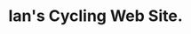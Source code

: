 #+BEGIN_COMMENT
.. title: About
.. slug: about
.. date: 2017-11-27 10:00:31 UTC
.. tags:
.. category:
.. link:
.. description:
.. type: text
#+END_COMMENT
* Ian's Cycling Web Site.
